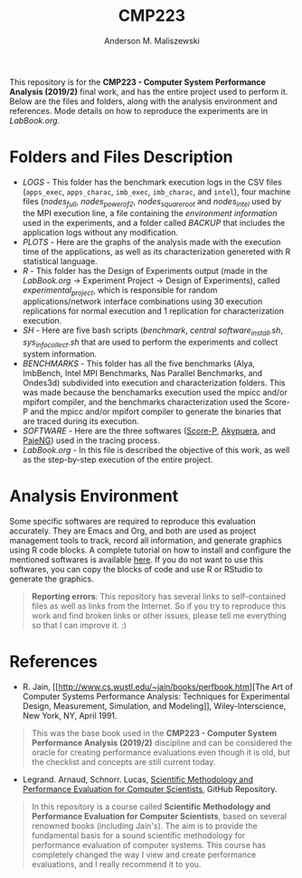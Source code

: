 #+TITLE: CMP223
#+AUTHOR: Anderson M. Maliszewski
#+STARTUP: overview indent
#+TAGS: noexport(n) deprecated(d)
#+EXPORT_SELECT_TAGS: export
#+EXPORT_EXCLUDE_TAGS: noexport
#+SEQ_TODO: TODO(t!) STARTED(s!) WAITING(w!) | DONE(d!) CANCELLED(c!) DEFERRED(f!)

This repository is for the *CMP223 - Computer System Performance*
*Analysis (2019/2)* final work, and has the entire project used to
perform it. Below are the files and folders, along with the analysis
environment and references. Mode details on how to reproduce the experiments are in
[[LabBook.org]].

* Folders and Files Description
- [[LOGS]] - This folder has the benchmark execution logs in the CSV files
  (~apps_exec~, ~apps_charac~, ~imb_exec~, ~imb_charac~, and ~intel~), four
  machine files ([[LOGS/nodes_full][nodes_full]], [[LOGS/nodes_power_of_2][nodes_power_of_2]], [[LOGS/nodes_square_root][nodes_square_root]] and
  [[LOGS/nodes_intel][nodes_intel]] used by the MPI execution line, a file containing the
  [[LOGS/env_info.org][environment information]] used in the experiments, and a folder called
  [[LOGS/BACKUP][BACKUP]] that includes the application logs without any modification.
- [[PLOTS]] - Here are the graphs of the analysis made with the execution
  time of the applications, as well as its characterization genereted
  with R statistical language.
- [[R]] - This folder has the Design of Experiments output (made in the
  [[LabBook.org][LabBook.org]] → Experiment Project → Design of Experiments), called
  [[R/experimental_project][experimental_project]], which is responsible for random
  applications/network interface combinations using 30 execution
  replications for normal execution and 1 replication for
  characterization execution.
- [[SH]] - Here are five bash scripts ([[SH/benchmark.sh][benchmark]], [[SH/central.sh][central]]
  [[SH/software_install][software_install.sh]], [[SH/sys_info_collect][sys_info_collect.sh]] that are used to perform the
  experiments and collect system information.
- [[BENCHMARKS]] - This folder has all the five benchmarks (Alya,
  ImbBench, Intel MPI Benchmarks, Nas Parallel Benchmarks, and
  Ondes3d) subdivided into execution and characterization
  folders. This was made because the benchamarks execution used the
  mpicc and/or mpifort compiler, and the benchmarks characterization
  used the Score-P and the mpicc and/or mpifort compiler to generate
  the binaries that are traced during its execution.
- [[SOFTWARE]] - Here are the three softwares ([[https://www.vi-hps.org/projects/score-p/][Score-P]], [[https://github.com/schnorr/akypuera][Akypuera]], and
  [[https://github.com/schnorr/pajeng][PajeNG]]) used in the tracing process.
- [[LabBook.org]] - In this file is described the objective of this work,
  as well as the step-by-step execution of the entire project.

* Analysis Environment 
Some specific softwares are required to reproduce this evaluation
accurately. They are Emacs and Org, and both are used as project
management tools to track, record all information, and generate
graphics using R code blocks. A complete tutorial on how to install
and configure the mentioned softwares is available [[https://app-learninglab.inria.fr/gitlab/learning-lab/mooc-rr-ressources/blob/master/module2/ressources/emacs_orgmode.org][here]]. If you do not
want to use this softwares, you can copy the blocks of code and use R
or RStudio to generate the graphics.
 

#+BEGIN_QUOTE
*Reporting errors*: This repository has several links to self-contained
 files as well as links from the Internet. So if you try to reproduce
 this work and find broken links or other issues, please tell me
 everything so that I can improve it. :)
#+END_QUOTE

* References
+ R. Jain, [[http://www.cs.wustl.edu/~jain/books/perfbook.htm][The Art of Computer Systems Performance Analysis:
  Techniques for Experimental Design, Measurement, Simulation, and
  Modeling]], Wiley-Interscience, New York, NY, April 1991.
#+BEGIN_QUOTE
This was the base book used in the *CMP223 - Computer System
Performance Analysis (2019/2)* discipline and can be considered the
oracle for creating performance evaluations even though it is old, but
the checklist and concepts are still current today.
#+END_QUOTE
+ Legrand. Arnaud, Schnorr. Lucas, [[https://github.com/alegrand/SMPE.git][Scientific Methodology and
  Performance Evaluation for Computer Scientists]], GitHub Repository.
#+BEGIN_QUOTE
In this repository is a course called *Scientific Methodology and
Performance Evaluation for Computer Scientists*, based on several
renowned books (including Jain's). The aim is to provide the
fundamental basis for a sound scientific methodology for performance
evaluation of computer systems. This course has completely changed the
way I view and create performance evaluations, and I really recommend
it to you.
#+END_QUOTE

